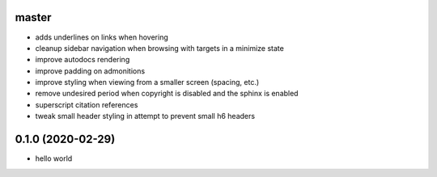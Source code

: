 master
======

- adds underlines on links when hovering
- cleanup sidebar navigation when browsing with targets in a minimize state
- improve autodocs rendering
- improve padding on admonitions
- improve styling when viewing from a smaller screen (spacing, etc.)
- remove undesired period when copyright is disabled and the sphinx is enabled
- superscript citation references
- tweak small header styling in attempt to prevent small h6 headers

0.1.0 (2020-02-29)
==================

- hello world

